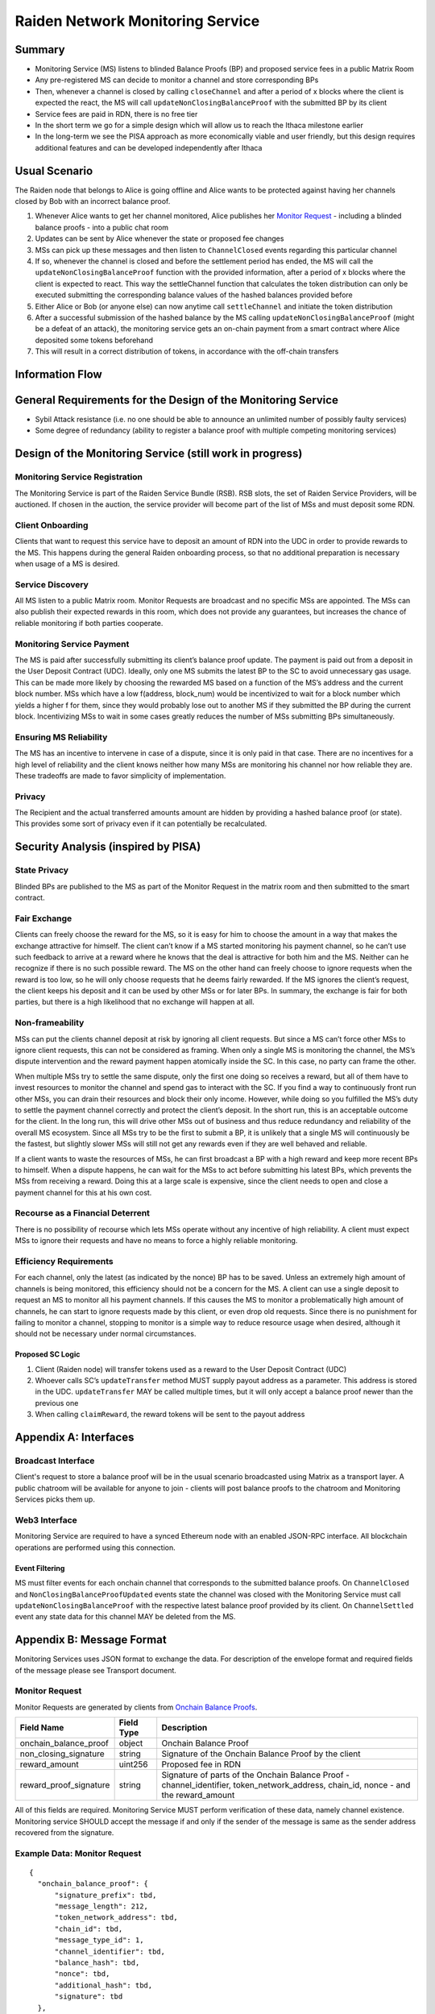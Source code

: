 Raiden Network Monitoring Service
#################################


Summary
=======
*   Monitoring Service (MS) listens to blinded Balance Proofs (BP) and proposed service fees in a public Matrix Room
*   Any pre-registered MS can decide to monitor a channel and store corresponding BPs
*   Then, whenever a channel is closed by calling ``closeChannel`` and after a period of x blocks where the client is
    expected the react, the MS will call ``updateNonClosingBalanceProof`` with the submitted BP by its client
*   Service fees are paid in RDN, there is no free tier
*   In the short term we go for a simple design which will allow us to reach the Ithaca milestone earlier
*   In the long-term we see the PISA approach as more economically viable and user friendly, but this design requires
    additional features and can be developed independently after Ithaca

Usual Scenario
==============

The Raiden node that belongs to Alice is going offline and Alice wants to be protected against having her channels
closed by Bob with an incorrect balance proof.

1)  Whenever Alice wants to get her channel monitored, Alice publishes her `Monitor Request`_ - including a blinded balance
    proofs - into a public chat room
2)  Updates can be sent by Alice whenever the state or proposed fee changes
3)  MSs can pick up these messages and then listen to ``ChannelClosed`` events regarding this particular channel
4)  If so, whenever the channel is closed and before the settlement period has ended, the MS will call the
    ``updateNonClosingBalanceProof`` function with the provided information, after a period of x blocks where the client
    is expected to react. This way the settleChannel function that calculates the token distribution can only be
    executed submitting the corresponding balance values of the hashed balances provided before
5)  Either Alice or Bob (or anyone else) can now anytime call ``settleChannel`` and initiate the token distribution
6)  After a successful submission of the hashed balance by the MS calling ``updateNonClosingBalanceProof`` (might be a
    defeat of an attack), the monitoring service gets an on-chain payment from a smart contract where Alice deposited
    some tokens beforehand
7)  This will result in a correct distribution of tokens, in accordance with the off-chain transfers

Information Flow
================

.. image:: diagrams/Monitoring Service - Flow Chart.png
    :alt: Monitoring Service - Flow Chart
    :width: 900px

General Requirements for the Design of the Monitoring Service
=============================================================

*   Sybil Attack resistance (i.e. no one should be able to announce an unlimited number of possibly faulty services)
*   Some degree of redundancy (ability to register a balance proof with multiple competing monitoring services)

Design of the Monitoring Service (still work in progress)
=========================================================

Monitoring Service Registration
-------------------------------

The Monitoring Service is part of the Raiden Service Bundle (RSB). RSB slots, the set of Raiden Service Providers, will
be auctioned. If chosen in the auction, the service provider will become part of the list of MSs and must deposit some
RDN.

Client Onboarding
-----------------

Clients that want to request this service have to deposit an amount of RDN into the UDC in order to provide rewards to
the MS. This happens during the general Raiden onboarding process, so that no additional preparation is necessary when
usage of a MS is desired.

Service Discovery
-----------------

All MS listen to a public Matrix room. Monitor Requests are broadcast and no specific MSs are appointed. The MSs can
also publish their expected rewards in this room, which does not provide any guarantees, but increases the chance of
reliable monitoring if both parties cooperate.

Monitoring Service Payment
--------------------------

The MS is paid after successfully submitting its client’s balance proof update. The payment is paid out from a deposit
in the User Deposit Contract (UDC). Ideally, only one MS submits the latest BP to the SC to avoid unnecessary gas usage.
This can be made more likely by choosing the rewarded MS based on a function of the MS’s address and the current block
number. MSs which have a low f(address, block_num) would be incentivized to wait for a block number which yields a
higher f for them, since they would probably lose out to another MS if they submitted the BP during the current block.
Incentivizing MSs to wait in some cases greatly reduces the number of MSs submitting BPs simultaneously.

Ensuring MS Reliability
-----------------------

The MS has an incentive to intervene in case of a dispute, since it is only paid in that case. There are no incentives
for a high level of reliability and the client knows neither how many MSs are monitoring his channel nor how reliable
they are. These tradeoffs are made to favor simplicity of implementation.

Privacy
-------

The Recipient and the actual transferred amounts amount are hidden by providing a hashed balance proof (or state). This
provides some sort of privacy even if it can potentially be recalculated.

Security Analysis (inspired by PISA)
====================================

State Privacy
-------------

Blinded BPs are published to the MS as part of the Monitor Request in the matrix room and then submitted to the smart
contract.

Fair Exchange
-------------

Clients can freely choose the reward for the MS, so it is easy for him to choose the amount in a way that makes the
exchange attractive for himself. The client can’t know if a MS started monitoring his payment channel, so he can’t use
such feedback to arrive at a reward where he knows that the deal is attractive for both him and the MS. Neither can he
recognize if there is no such possible reward.
The MS on the other hand can freely choose to ignore requests when the reward is too low, so he will only choose
requests that he deems fairly rewarded. If the MS ignores the client’s request, the client keeps his deposit and it can
be used by other MSs or for later BPs. In summary, the exchange is fair for both parties, but there is a high likelihood
that no exchange will happen at all.

Non-frameability
----------------

MSs can put the clients channel deposit at risk by ignoring all client requests. But since a MS can’t force other MSs to
ignore client requests, this can not be considered as framing. When only a single MS is monitoring the channel, the MS’s
dispute intervention and the reward payment happen atomically inside the SC. In this case, no party can frame the other.

When multiple MSs try to settle the same dispute, only the first one doing so receives a reward, but all of them have to
invest resources to monitor the channel and spend gas to interact with the SC. If you find a way to continuously front
run other MSs, you can drain their resources and block their only income. However, while doing so you fulfilled the MS’s
duty to settle the payment channel correctly and protect the client’s deposit.
In the short run, this is an acceptable outcome for the client. In the long run, this will drive other MSs out of
business and thus reduce redundancy and reliability of the overall MS ecosystem. Since all MSs try to be the first to
submit a BP, it is unlikely that a single MS will continuously be the fastest, but slightly slower MSs will still not
get any rewards even if they are well behaved and reliable.

If a client wants to waste the resources of MSs, he can first broadcast a BP with a high reward and keep more recent BPs
to himself. When a dispute happens, he can wait for the MSs to act before submitting his latest BPs, which prevents the
MSs from receiving a reward. Doing this at a large scale is expensive, since the client needs to open and close a
payment channel for this at his own cost.

Recourse as a Financial Deterrent
---------------------------------

There is no possibility of recourse which lets MSs operate without any incentive of high reliability. A client must
expect MSs to ignore their requests and have no means to force a highly reliable monitoring.

Efficiency Requirements
-----------------------

For each channel, only the latest (as indicated by the nonce) BP has to be saved. Unless an extremely high amount of
channels is being monitored, this efficiency should not be a concern for the MS.
A client can use a single deposit to request an MS to monitor all his payment channels. If this causes the MS to monitor
a problematically high amount of channels, he can start to ignore requests made by this client, or even drop old
requests. Since there is no punishment for failing to monitor a channel, stopping to monitor is a simple way to reduce
resource usage when desired, although it should not be necessary under normal circumstances.

Proposed SC Logic
'''''''''''''''''

1)  Client (Raiden node) will transfer tokens used as a reward to the User Deposit Contract (UDC)
2)  Whoever calls SC’s ``updateTransfer`` method MUST supply payout address as a parameter. This address is stored in the
    UDC. ``updateTransfer`` MAY be called multiple times, but it will only accept a balance proof newer than the
    previous one
3)  When calling ``claimReward``, the reward tokens will be sent to the payout address

Appendix A: Interfaces
======================

Broadcast Interface
-------------------
Client's request to store a balance proof will be in the usual scenario broadcasted using Matrix as a transport layer.
A public chatroom will be available for anyone to join - clients will post balance proofs to the chatroom and
Monitoring Services picks them up.

Web3 Interface
--------------
Monitoring Service are required to have a synced Ethereum node with an enabled JSON-RPC interface. All blockchain
operations are performed using this connection.

Event Filtering
'''''''''''''''
MS must filter events for each onchain channel that corresponds to the submitted balance proofs.
On ``ChannelClosed`` and ``NonClosingBalanceProofUpdated`` events state the channel was closed with the Monitoring
Service must call ``updateNonClosingBalanceProof`` with the respective latest balance proof provided by its client.
On ``ChannelSettled`` event any state data for this channel MAY be deleted from the MS.

Appendix B: Message Format
==========================
Monitoring Services uses JSON format to exchange the data.
For description of the envelope format and required fields of the message please see Transport document.

Monitor Request
---------------

.. _`Monitor Request`:

Monitor Requests are generated by clients from `Onchain Balance Proofs`__.

+--------------------------+------------+--------------------------------------------------------------------------------+
| Field Name               | Field Type |  Description                                                                   |
+==========================+============+================================================================================+
|  onchain_balance_proof   | object     | Onchain Balance Proof                                                          |
+--------------------------+------------+--------------------------------------------------------------------------------+
|  non_closing_signature   | string     | Signature of the Onchain Balance Proof by the client                           |
+--------------------------+------------+--------------------------------------------------------------------------------+
|  reward_amount           | uint256    | Proposed fee in RDN                                                            |
+--------------------------+------------+--------------------------------------------------------------------------------+
|  reward_proof_signature  | string     | Signature of parts of the Onchain Balance Proof - channel_identifier,          |
|                          |            | token_network_address, chain_id, nonce - and the reward_amount                 |
+--------------------------+------------+--------------------------------------------------------------------------------+

__ https://raiden-network-specification.readthedocs.io/en/latest/smart_contracts.html#balance-proof-onchain

All of this fields are required. Monitoring Service MUST perform verification of these data, namely channel
existence. Monitoring service SHOULD accept the message if and only if the sender of the message is same as the sender
address recovered from the signature.


Example Data: Monitor Request
-----------------------------
::

    {
      "onchain_balance_proof": {
          "signature_prefix": tbd,
          "message_length": 212,
          "token_network_address": tbd,
          "chain_id": tbd,
          "message_type_id": 1,
          "channel_identifier": tbd,
          "balance_hash": tbd,
          "nonce": tbd,
          "additional_hash": tbd,
          "signature": tbd
      },
      "non_closing_signature": "0xe0fa3e376941dafc9b3836f80bee307ab2eacb569ec7ccceff5e66b48b1efd9c",
      "reward_amount": 1234,
      "reward_proof_signature": "0xc5d2460186f7233c927e7db2dcc703c0e500b653ca82273b7bfad8045d85a470"
    }

